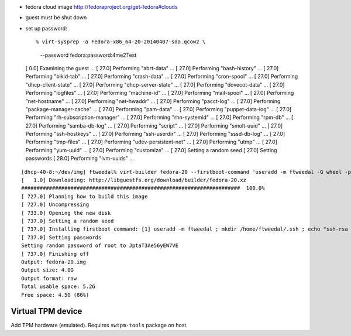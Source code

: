 - fedora cloud image http://fedoraproject.org/get-fedora#clouds
- guest must be shut down
- set up password::

  % virt-sysprep -a Fedora-x86_64-20-20140407-sda.qcow2 \
    --password fedora:password:4me2Test
  [   0.0] Examining the guest ...
  [  27.0] Performing "abrt-data" ...
  [  27.0] Performing "bash-history" ...
  [  27.0] Performing "blkid-tab" ...
  [  27.0] Performing "crash-data" ...
  [  27.0] Performing "cron-spool" ...
  [  27.0] Performing "dhcp-client-state" ...
  [  27.0] Performing "dhcp-server-state" ...
  [  27.0] Performing "dovecot-data" ...
  [  27.0] Performing "logfiles" ...
  [  27.0] Performing "machine-id" ...
  [  27.0] Performing "mail-spool" ...
  [  27.0] Performing "net-hostname" ...
  [  27.0] Performing "net-hwaddr" ...
  [  27.0] Performing "pacct-log" ...
  [  27.0] Performing "package-manager-cache" ...
  [  27.0] Performing "pam-data" ...
  [  27.0] Performing "puppet-data-log" ...
  [  27.0] Performing "rh-subscription-manager" ...
  [  27.0] Performing "rhn-systemid" ...
  [  27.0] Performing "rpm-db" ...
  [  27.0] Performing "samba-db-log" ...
  [  27.0] Performing "script" ...
  [  27.0] Performing "smolt-uuid" ...
  [  27.0] Performing "ssh-hostkeys" ...
  [  27.0] Performing "ssh-userdir" ...
  [  27.0] Performing "sssd-db-log" ...
  [  27.0] Performing "tmp-files" ...
  [  27.0] Performing "udev-persistent-net" ...
  [  27.0] Performing "utmp" ...
  [  27.0] Performing "yum-uuid" ...
  [  27.0] Performing "customize" ...
  [  27.0] Setting a random seed
  [  27.0] Setting passwords
  [  28.0] Performing "lvm-uuids" ...


::

  [dhcp-40-8:~/dev/img] ftweedal% virt-builder fedora-20 --firstboot-command 'useradd -m ftweedal -G wheel -p 4me2Test ; mkdir /home/ftweedal/.ssh ; echo "ssh-rsa AAAAB3NzaC1yc2EAAAADAQABAAABAQDt5m643i7v86SWpo2RrTv/5O322Rq4GBiLFKte8YLnqpb79hWDfIO/rdwLWMZh1/YOF9qD1jWl3OiNWvNuj/UkG1GcQADsiS3TbUhqHPesv04uXAI/QvYhaIgSzPI/cEkX7iQ0OK0a80Voo1KyV175RjCGn9xFivugWRZT9PTQa5TCgBQbnYNjPVYaI+Ogo1AhMIbXg56/0YSLNyrhKTm08QYQUbNAMpPsbHs7wx50a0wObj4jU9RPbnDAwjHyp0ifeAozyf6EDvWNrpHzEhjQvOX9uz4U8fncq4KfZ6cdqVIyJNC9twrzFV12NBylhqp49rmfpQ7X4WNZq55XieX5 ftweedal@dhcp-40-8.bne.redhat.com" > /home/ftweedal/.ssh/authorized_keys ; chown -R ftweedal:ftweedal /home/ftweedal/.ssh ; chmod 700 /home/ftweedal/.ssh ; chmod 600 /home/ftweedal/.ssh/authorized_keys'
  [   1.0] Downloading: http://libguestfs.org/download/builder/fedora-20.xz
  #######################################################################  100.0%
  [ 727.0] Planning how to build this image
  [ 727.0] Uncompressing
  [ 733.0] Opening the new disk
  [ 737.0] Setting a random seed
  [ 737.0] Installing firstboot command: [1] useradd -m ftweedal ; mkdir /home/ftweedal/.ssh ; echo "ssh-rsa AAAAB3NzaC1yc2EAAAADAQABAAABAQDt5m643i7v86SWpo2RrTv/5O322Rq4GBiLFKte8YLnqpb79hWDfIO/rdwLWMZh1/YOF9qD1jWl3OiNWvNuj/UkG1GcQADsiS3TbUhqHPesv04uXAI/QvYhaIgSzPI/cEkX7iQ0OK0a80Voo1KyV175RjCGn9xFivugWRZT9PTQa5TCgBQbnYNjPVYaI+Ogo1AhMIbXg56/0YSLNyrhKTm08QYQUbNAMpPsbHs7wx50a0wObj4jU9RPbnDAwjHyp0ifeAozyf6EDvWNrpHzEhjQvOX9uz4U8fncq4KfZ6cdqVIyJNC9twrzFV12NBylhqp49rmfpQ7X4WNZq55XieX5 ftweedal@dhcp-40-8.bne.redhat.com" > /home/ftweedal/.ssh/authorized_keys ; chown -R ftweedal:ftweedal /home/ftweedal/.ssh ; chmod 700 /home/ftweedal/.ssh ; chmod 600 /home/ftweedal/.ssh/authorized_keys
  [ 737.0] Setting passwords
  Setting random password of root to JptaT3Ae56yEW7VE
  [ 737.0] Finishing off
  Output: fedora-20.img
  Output size: 4.0G
  Output format: raw
  Total usable space: 5.2G
  Free space: 4.5G (86%)


Virtual TPM device
==================

Add TPM hardware (emulated).  Requires ``swtpm-tools`` package on
host.
